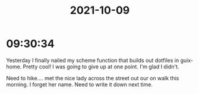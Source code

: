 :PROPERTIES:
:ID:       b0eaee34-9899-4ec0-901e-b52074b16b61
:END:
#+TITLE: 2021-10-09
#+filetags: Daily

* 09:30:34

Yesterday I finally nailed my scheme function that builds out dotfiles in guix-home. Pretty cool! I was going to give up at one point. I'm glad I didn't.

Need to hike.... met the nice lady across the street out our on walk this morning. I forget her name. Need to write it down next time.
